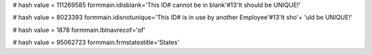 
# hash value = 111269585
formmain.idisblank='This ID# cannot be in blank'#13'It should be UNIQUE!'


# hash value = 8023393
formmain.idisnotunique='This ID# is in use by another Employee'#13'It sho'+
'uld be UNIQUE!'


# hash value = 1878
formmain.lblnavrecof='of'


# hash value = 95062723
formmain.frmstatestitle='States'

